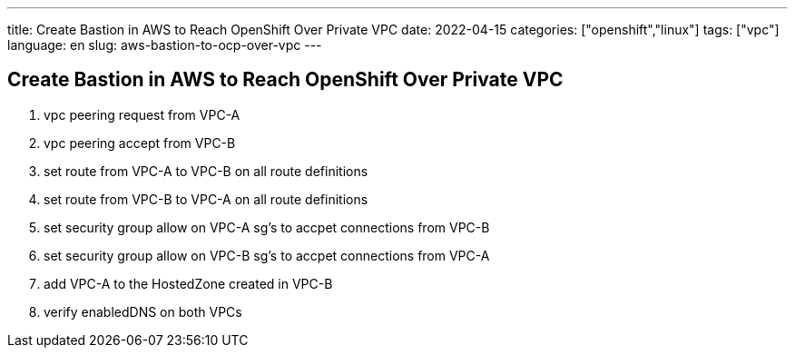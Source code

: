 ---
title: Create Bastion in AWS to Reach OpenShift Over Private VPC
date: 2022-04-15
categories: ["openshift","linux"]
tags: ["vpc"]
language: en
slug: aws-bastion-to-ocp-over-vpc
---

== Create Bastion in AWS to Reach OpenShift Over Private VPC

. vpc peering request from VPC-A
. vpc peering accept from VPC-B
. set route from VPC-A to VPC-B on all route definitions
. set route from VPC-B to VPC-A on all route definitions
. set security group allow on VPC-A sg's to accpet connections from VPC-B
. set security group allow on VPC-B sg's to accpet connections from VPC-A
. add VPC-A to the HostedZone created in VPC-B
. verify enabledDNS on both VPCs
